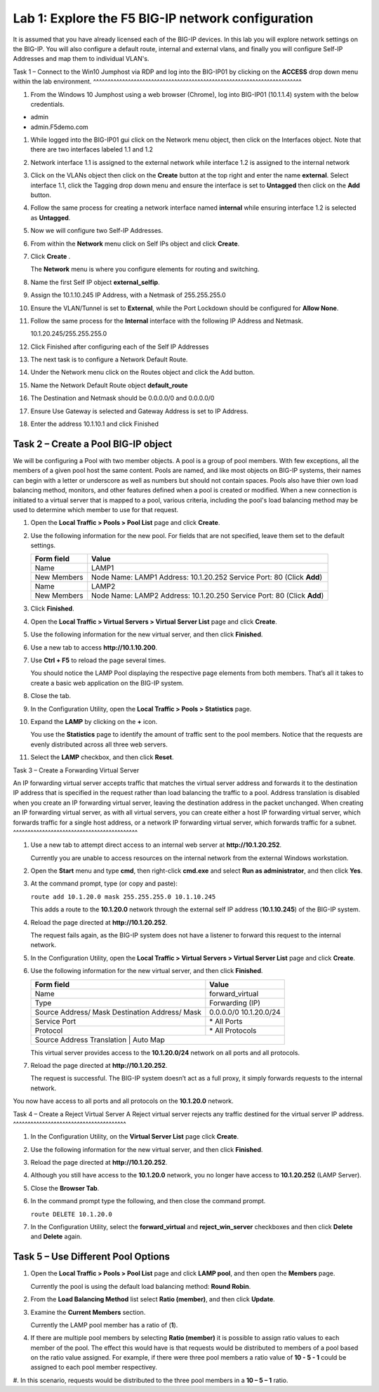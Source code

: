 Lab 1: Explore the F5 BIG-IP network configuration
------------------------------------------

It is assumed that you have already licensed each of the BIG-IP devices. In this lab you will explore network settings on the BIG-IP.
You will also configure a default route, internal and external vlans, and finally you will configure Self-IP 
Addresses and map them to individual VLAN's.

Task 1 – Connect to the Win10 Jumphost via RDP and log into the BIG-IP01 by clicking on the **ACCESS** drop down menu within 
the lab environment.
^^^^^^^^^^^^^^^^^^^^^^^^^^^^^^^^^^^^^^^^^^^^^^^^^^^^^^^^^^^^^^^^^^^^^^^^

#. From the Windows 10 Jumphost using a web browser (Chrome), log into BIG-IP01 (10.1.1.4) system with the below credentials.

-  admin

-  admin.F5demo.com

#. While logged into the BIG-IP01 gui click on the Network menu object, then click on the Interfaces object.   Note that there are two interfaces labeled 1.1 and 1.2

#. Network interface 1.1 is assigned to the external network while interface 1.2 is assigned to the internal network

#. Click on the VLANs object then click on the **Create** button at the top right and enter the name **external**.  Select interface 1.1, click the Tagging drop down menu and ensure the interface is set to **Untagged** then click on the **Add** button.

#. Follow the same process for creating a network interface named **internal** while ensuring interface 1.2 is selected as **Untagged**.

#. Now we will configure two Self-IP Addresses.

#. From within the **Network** menu click on Self IPs object and click **Create**.

#. Click **Create** .

   The **Network** menu is where you configure elements for routing and
   switching.

#. Name the first Self IP object **external_selfip**.

#. Assign the 10.1.10.245 IP Address, with a Netmask of 255.255.255.0

#. Ensure the VLAN/Tunnel is set to **External**, while the Port Lockdown should be configured for **Allow None**.

#. Follow the same process for the **Internal** interface with the following IP Address and Netmask.

   10.1.20.245/255.255.255.0

#. Click Finished after configuring each of the Self IP Addresses

#. The next task is to configure a Network Default Route.

#. Under the Network menu click on the Routes object and click the Add button.

#. Name the Network Default Route object **default_route**

#. The Destination and Netmask should be 0.0.0.0/0 and 0.0.0.0/0

#. Ensure Use Gateway is selected and Gateway Address is set to IP Address.

#. Enter the address 10.1.10.1 and click Finished

Task 2 – Create a Pool BIG-IP object
^^^^^^^^^^^^^^^^^^^^^^^^^^^^^^^^^^^^^^^

We will be configuring a Pool with two member objects.  A pool is a group of pool members.   With few exceptions, all the members of a given pool
host the same content.   Pools are named, and like most objects on BIG-IP systems, their names can begin with a letter or underscore as well as numbers but
should not contain spaces.  Pools also have thier own load balancing method, monitors, and other features defined when a pool is created or modified.
When a new connection is initiated to a virtual server that is mapped to a pool, various criteria, including the pool's load balancing method may be used
to determine which member to use for that request.

#. Open the **Local Traffic > Pools > Pool List** page and click
   **Create**.

   |image2|

#. Use the following information for the new pool. For fields that are
   not specified, leave them set to the default settings.

   +---------------+------------------------------------+
   | Form field    | Value                              |
   +===============+====================================+
   | Name          | LAMP1                              |
   +---------------+------------------------------------+
   | New Members   | Node Name: LAMP1                   |
   |               | Address: 10.1.20.252               |
   |               | Service Port: 80 (Click **Add**)   |
   +---------------+------------------------------------+
   | Name          | LAMP2                              |
   +---------------+------------------------------------+
   | New Members   | Node Name: LAMP2                   |
   |               | Address: 10.1.20.250               |
   |               | Service Port: 80 (Click **Add**)   |
   +---------------+------------------------------------+
   
   
#. Click **Finished**.

#. Open the **Local Traffic > Virtual Servers > Virtual Server List**
   page and click **Create**.

#. Use the following information for the new virtual server, and then
   click **Finished**.

   +-----------------------------+-----------------+
   | Form field                  | Value           |
   +=============================+=================+
   | Name                        | LAMP   |
   +-----------------------------+-----------------+
   | Destination Address/ Mask   | 10.1.10.200      |
   +-----------------------------+-----------------+
   | Service Port                | 80              |
   +-----------------------------+-----------------+
   | Resources > Default Pool    | LAMP      |
   +-----------------------------+-----------------+

#. Use a new tab to access **http://10.1.10.200**.

#. Use **Ctrl + F5** to reload the page several times.

   You should notice the LAMP Pool displaying the respective page elements from both members.
   That’s all it takes to create a basic web application on the BIG-IP system.

#. Close the tab.

#. In the Configuration Utility, open the **Local Traffic > Pools >
   Statistics** page.

#. Expand the **LAMP** by clicking on the **+** icon.

   |image3|

   You use the **Statistics** page to identify the amount of traffic sent
   to the pool members. Notice that the requests are evenly distributed
   across all three web servers.

#. Select the **LAMP** checkbox, and then click **Reset**.

   |image4|

Task 3 – Create a Forwarding Virtual Server

An IP forwarding virtual server accepts traffic that matches the virtual server address and forwards it to the destination IP address
that is specified in the request rather than load balancing the traffic to a pool. Address translation is disabled when you create an
IP forwarding virtual server, leaving the destination address in the packet unchanged. When creating an IP forwarding virtual server,
as with all virtual servers, you can create either a host IP forwarding virtual server, which forwards traffic for a single host address,
or a network IP forwarding virtual server, which forwards traffic for a subnet.
^^^^^^^^^^^^^^^^^^^^^^^^^^^^^^^^^^^^^^^^^^^

#. Use a new tab to attempt direct access to an internal web server at
   **http://10.1.20.252**.

   Currently you are unable to access resources on the internal network
   from the external Windows workstation.

#. Open the **Start** menu and type **cmd**, then right-click
   **cmd.exe** and select **Run as administrator**, and then click
   **Yes**.

#. At the command prompt, type (or copy and paste):

   ``route add 10.1.20.0 mask 255.255.255.0 10.1.10.245``

   This adds a route to the **10.1.20.0** network through the external self
   IP address (**10.1.10.245**) of the BIG-IP system.

#. Reload the page directed at **http://10.1.20.252**.

   The request fails again, as the BIG-IP system does not have a listener
   to forward this request to the internal network.

#. In the Configuration Utility, open the **Local Traffic > Virtual
   Servers > Virtual Server List** page and click **Create**.

#. Use the following information for the new virtual server, and then
   click **Finished**.

   +-----------------------------+--------------------+
   | Form field                  | Value              |
   +=============================+====================+
   | Name                        | forward\_virtual   |
   +-----------------------------+--------------------+
   | Type                        | Forwarding (IP)    |
   +-----------------------------+--------------------+
   | Source Address/ Mask        | 0.0.0.0/0          |
   | Destination Address/ Mask   | 10.1.20.0/24       |
   +-----------------------------+--------------------+
   | Service Port                | \* All Ports       |
   +-----------------------------+--------------------+
   | Protocol                    | \* All Protocols   |
   +-----------------------------+--------------------+
   | Source Address Translation  | Auto Map           |
   +--------------------------------------------------+

   This virtual server provides access to the **10.1.20.0/24** network on
   all ports and all protocols.

#. Reload the page directed at **http://10.1.20.252**.

   The request is successful. The BIG-IP system doesn’t act as a full
   proxy, it simply forwards requests to the internal network.

You now have access to all ports and all protocols on the **10.1.20.0**
network.

Task 4 – Create a Reject Virtual Server
A Reject virtual server rejects any traffic destined for the virtual server IP address.
^^^^^^^^^^^^^^^^^^^^^^^^^^^^^^^^^^^^^^^

#. In the Configuration Utility, on the **Virtual Server List** page
   click **Create**.

#. Use the following information for the new virtual server, and then
   click **Finished**.

   +-----------------------------+-----------------------+
   | Form field                  | Value                 |
   +=============================+=======================+
   | Name                        | reject\_server   |
   +-----------------------------+-----------------------+
   | Type                        | Reject                |
   +-----------------------------+-----------------------+
   | Source Address/ Mask        | 0.0.0.0/0             |
   | Destination Address/ Mask   | 10.1.20.252           |
   +-----------------------------+-----------------------+
   | Service Port                | \* All Ports          |
   +-----------------------------+-----------------------+
   | Protocol                    | \* All Protocols      |
   +-----------------------------+-----------------------+

#. Reload the page directed at **http://10.1.20.252**.

#. Although you still have access to the **10.1.20.0** network, you no
   longer have access to **10.1.20.252** (LAMP Server).

#. Close the **Browser Tab**.

#. In the command prompt type the following, and then close the command
   prompt.

   ``route DELETE 10.1.20.0``

#. In the Configuration Utility, select the **forward\_virtual** and
   **reject\_win\_server** checkboxes and then click **Delete** and
   **Delete** again.

Task 5 – Use Different Pool Options
^^^^^^^^^^^^^^^^^^^^^^^^^^^^^^^^^^^

#. Open the **Local Traffic > Pools > Pool List** page and click
   **LAMP pool**, and then open the **Members** page.

   |image5|

   Currently the pool is using the default load balancing method: **Round
   Robin**.

#. From the **Load Balancing Method** list select **Ratio (member)**,
   and then click **Update**.

#. Examine the **Current Members** section.

   Currently the LAMP pool member has a ratio of (**1**).

#. If there are multiple pool members by selecting **Ratio (member)** it
   is possible to assign ratio values to each member of the pool.  The effect
   this would have is that requests would be distributed to members of a pool
   based on the ratio value assigned.   For example, if there were three pool
   members a ratio value of **10 - 5 - 1** could be assigned to each pool member
   respectivey.   

#. In this scenario, requests would be distributed to the three pool members in a 
**10 – 5 – 1** ratio.

.. |image1| image:: /_static/class1/image3.png
   :width: 5.32107in
   :height: 0.55645in
.. |image2| image:: /_static/class1/image4.png
   :width: 5.06779in
   :height: 0.86290in
.. |image3| image:: /_static/class1/image5.png
   :width: 3.32258in
   :height: 0.68200in
.. |image4| image:: /_static/class1/image6.png
   :width: 4.03226in
   :height: 1.21631in
.. |image5| image:: /_static/class1/image7.png
   :width: 3.10484in
   :height: 0.51346in
.. |image6| image:: /_static/class1/image8.png
   :width: 1.65833in
   :height: 0.99709in
